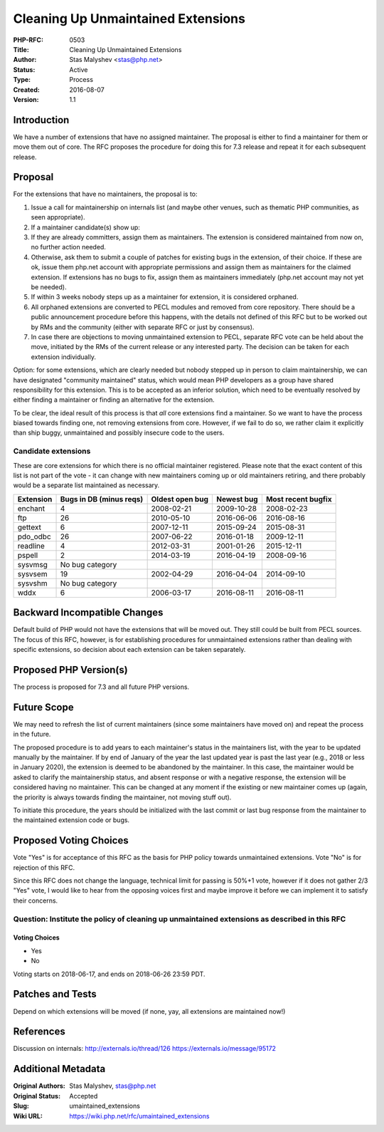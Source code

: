 Cleaning Up Unmaintained Extensions
===================================

:PHP-RFC: 0503
:Title: Cleaning Up Unmaintained Extensions
:Author: Stas Malyshev <stas@php.net>
:Status: Active
:Type: Process
:Created: 2016-08-07
:Version: 1.1

Introduction
------------

We have a number of extensions that have no assigned maintainer. The
proposal is either to find a maintainer for them or move them out of
core. The RFC proposes the procedure for doing this for 7.3 release and
repeat it for each subsequent release.

Proposal
--------

For the extensions that have no maintainers, the proposal is to:

#. Issue a call for maintainership on internals list (and maybe other
   venues, such as thematic PHP communities, as seen appropriate).
#. If a maintainer candidate(s) show up:
#. If they are already committers, assign them as maintainers. The
   extension is considered maintained from now on, no further action
   needed.
#. Otherwise, ask them to submit a couple of patches for existing bugs
   in the extension, of their choice. If these are ok, issue them
   php.net account with appropriate permissions and assign them as
   maintainers for the claimed extension. If extensions has no bugs to
   fix, assign them as maintainers immediately (php.net account may not
   yet be needed).
#. If within 3 weeks nobody steps up as a maintainer for extension, it
   is considered orphaned.
#. All orphaned extensions are converted to PECL modules and removed
   from core repository. There should be a public announcement procedure
   before this happens, with the details not defined of this RFC but to
   be worked out by RMs and the community (either with separate RFC or
   just by consensus).
#. In case there are objections to moving unmaintained extension to
   PECL, separate RFC vote can be held about the move, initiated by the
   RMs of the current release or any interested party. The decision can
   be taken for each extension individually.

Option: for some extensions, which are clearly needed but nobody stepped
up in person to claim maintainership, we can have designated "community
maintained" status, which would mean PHP developers as a group have
shared responsibility for this extension. This is to be accepted as an
inferior solution, which need to be eventually resolved by either
finding a maintainer or finding an alternative for the extension.

To be clear, the ideal result of this process is that *all* core
extensions find a maintainer. So we want to have the process biased
towards finding one, not removing extensions from core. However, if we
fail to do so, we rather claim it explicitly than ship buggy,
unmaintained and possibly insecure code to the users.

Candidate extensions
~~~~~~~~~~~~~~~~~~~~

These are core extensions for which there is no official maintainer
registered. Please note that the exact content of this list is not part
of the vote - it can change with new maintainers coming up or old
maintainers retiring, and there probably would be a separate list
maintained as necessary.

+-----------+--------------+--------------+------------+--------------+
| Extension | Bugs in DB   | Oldest open  | Newest bug | Most recent  |
|           | (minus reqs) | bug          |            | bugfix       |
+===========+==============+==============+============+==============+
| enchant   | 4            | 2008-02-21   | 2009-10-28 | 2008-02-23   |
+-----------+--------------+--------------+------------+--------------+
| ftp       | 26           | 2010-05-10   | 2016-06-06 | 2016-08-16   |
+-----------+--------------+--------------+------------+--------------+
| gettext   | 6            | 2007-12-11   | 2015-09-24 | 2015-08-31   |
+-----------+--------------+--------------+------------+--------------+
| pdo_odbc  | 26           | 2007-06-22   | 2016-01-18 | 2009-12-11   |
+-----------+--------------+--------------+------------+--------------+
| readline  | 4            | 2012-03-31   | 2001-01-26 | 2015-12-11   |
+-----------+--------------+--------------+------------+--------------+
| pspell    | 2            | 2014-03-19   | 2016-04-19 | 2008-09-16   |
+-----------+--------------+--------------+------------+--------------+
| sysvmsg   | No bug       |              |            |              |
|           | category     |              |            |              |
+-----------+--------------+--------------+------------+--------------+
| sysvsem   | 19           | 2002-04-29   | 2016-04-04 | 2014-09-10   |
+-----------+--------------+--------------+------------+--------------+
| sysvshm   | No bug       |              |            |              |
|           | category     |              |            |              |
+-----------+--------------+--------------+------------+--------------+
| wddx      | 6            | 2006-03-17   | 2016-08-11 | 2016-08-11   |
+-----------+--------------+--------------+------------+--------------+

Backward Incompatible Changes
-----------------------------

Default build of PHP would not have the extensions that will be moved
out. They still could be built from PECL sources. The focus of this RFC,
however, is for establishing procedures for unmaintained extensions
rather than dealing with specific extensions, so decision about each
extension can be taken separately.

Proposed PHP Version(s)
-----------------------

The process is proposed for 7.3 and all future PHP versions.

Future Scope
------------

We may need to refresh the list of current maintainers (since some
maintainers have moved on) and repeat the process in the future.

The proposed procedure is to add years to each maintainer's status in
the maintainers list, with the year to be updated manually by the
maintainer. If by end of January of the year the last updated year is
past the last year (e.g., 2018 or less in January 2020), the extension
is deemed to be abandoned by the maintainer. In this case, the
maintainer would be asked to clarify the maintainership status, and
absent response or with a negative response, the extension will be
considered having no maintainer. This can be changed at any moment if
the existing or new maintainer comes up (again, the priority is always
towards finding the maintainer, not moving stuff out).

To initiate this procedure, the years should be initialized with the
last commit or last bug response from the maintainer to the maintained
extension code or bugs.

Proposed Voting Choices
-----------------------

Vote "Yes" is for acceptance of this RFC as the basis for PHP policy
towards unmaintained extensions. Vote "No" is for rejection of this RFC.

Since this RFC does not change the language, technical limit for passing
is 50%+1 vote, however if it does not gather 2/3 "Yes" vote, I would
like to hear from the opposing voices first and maybe improve it before
we can implement it to satisfy their concerns.

Question: Institute the policy of cleaning up unmaintained extensions as described in this RFC
~~~~~~~~~~~~~~~~~~~~~~~~~~~~~~~~~~~~~~~~~~~~~~~~~~~~~~~~~~~~~~~~~~~~~~~~~~~~~~~~~~~~~~~~~~~~~~

Voting Choices
^^^^^^^^^^^^^^

-  Yes
-  No

Voting starts on 2018-06-17, and ends on 2018-06-26 23:59 PDT.

Patches and Tests
-----------------

Depend on which extensions will be moved (if none, yay, all extensions
are maintained now!)

References
----------

Discussion on internals: http://externals.io/thread/126
https://externals.io/message/95172

Additional Metadata
-------------------

:Original Authors: Stas Malyshev, stas@php.net
:Original Status: Accepted
:Slug: umaintained_extensions
:Wiki URL: https://wiki.php.net/rfc/umaintained_extensions
